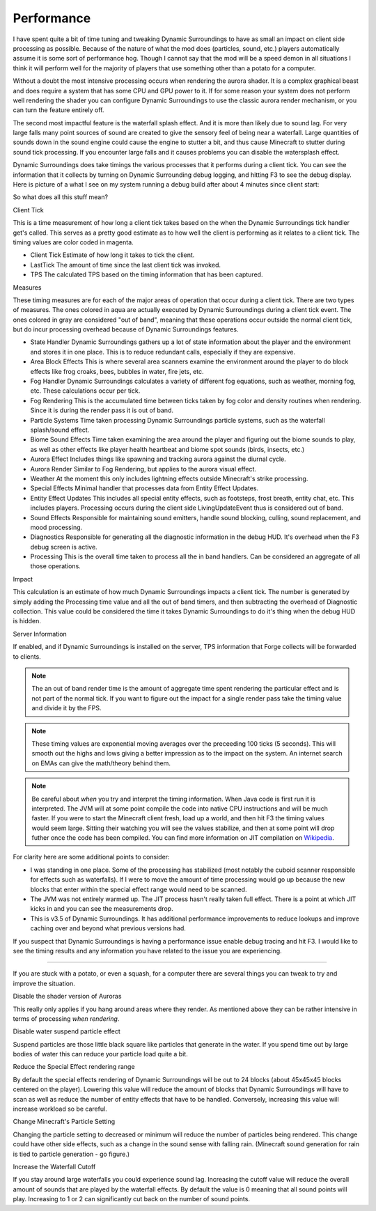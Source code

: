 ..	role:: underlined
..	role:: sectiontitle
..	role:: question

Performance
===========
I have spent quite a bit of time tuning and tweaking Dynamic Surroundings to have as small an impact
on client side processing as possible.  Because of the nature of what the mod does (particles, sound,
etc.) players automatically assume it is some sort of performance hog.  Though I cannot say that
the mod will be a speed demon in all situations I think it will perform well for the majority of
players that use something other than a potato for a computer.

Without a doubt the most intensive processing occurs when rendering the aurora shader.  It is a complex
graphical beast and does require a system that has some CPU and GPU power to it.  If for some reason
your system does not perform well rendering the shader you can configure Dynamic Surroundings to use
the classic aurora render mechanism, or you can turn the feature entirely off.

The second most impactful feature is the waterfall splash effect.  And it is more than likely due to
sound lag.  For very large falls many point sources of sound are created to give the sensory feel of
being near a waterfall.  Large quantities of sounds down in the sound engine could cause the engine to
stutter a bit, and thus cause Minecraft to stutter during sound tick processing.  If you encounter
large falls and it causes problems you can disable the watersplash effect.

Dynamic Surroundings does take timings the various processes that it performs during a client tick.
You can see the information that it collects by turning on Dynamic Surrounding debug logging, and
hitting F3 to see the debug display.  Here is picture of a what I see on my system running a debug
build after about 4 minutes since client start:

.. image:: images/debug.png
   :align: center

So what does all this stuff mean?

:sectiontitle:`Client Tick`

This is a time measurement of how long a client tick takes based on the when the Dynamic Surroundings tick
handler get's called.  This serves as a pretty good estimate as to how well the client is performing as it
relates to a client tick.  The timing values are color coded in magenta.

- :underlined:`Client Tick`  Estimate of how long it takes to tick the client.
- :underlined:`LastTick`  The amount of time since the last client tick was invoked.
- :underlined:`TPS` The calculated TPS based on the timing information that has been captured.

:sectiontitle:`Measures`

These timing measures are for each of the major areas of operation that occur during a client tick.  There
are two types of measures.  The ones colored in aqua are actually executed by Dynamic Surroundings during
a client tick event.  The ones colored in gray are considered "out of band", meaning that these operations
occur outside the normal client tick, but do incur processing overhead because of Dynamic Surroundings
features.

- :underlined:`State Handler`  Dynamic Surroundings gathers up a lot of state information about the player and the environment and stores it in one place.  This is to reduce redundant calls, especially if they are expensive.
- :underlined:`Area Block Effects`  This is where several area scanners examine the environment around the player to do block effects like frog croaks, bees, bubbles in water, fire jets, etc.
- :underlined:`Fog Handler`  Dynamic Surroundings calculates a variety of different fog equations, such as weather, morning fog, etc.  These calculations occur per tick.
- :underlined:`Fog Rendering`  This is the accumulated time between ticks taken by fog color and density routines when rendering.  Since it is during the render pass it is out of band.
- :underlined:`Particle Systems`  Time taken processing Dynamic Surroundings particle systems, such as the waterfall splash/sound effect.
- :underlined:`Biome Sound Effects`  Time taken examining the area around the player and figuring out the biome sounds to play, as well as other effects like player health heartbeat and biome spot sounds (birds, insects, etc.)
- :underlined:`Aurora Effect`  Includes things like spawning and tracking aurora against the diurnal cycle.
- :underlined:`Aurora Render`  Similar to Fog Rendering, but applies to the aurora visual effect.
- :underlined:`Weather`  At the moment this only includes lightning effects outside Minecraft's strike processing.
- :underlined:`Special Effects`  Minimal handler that processes data from Entity Effect Updates.
- :underlined:`Entity Effect Updates`  This includes all special entity effects, such as footsteps, frost breath, entity chat, etc.  This includes players.  Processing occurs during the client side LivingUpdateEvent thus is considered out of band.
- :underlined:`Sound Effects`  Responsible for maintaining sound emitters, handle sound blocking, culling, sound replacement, and mood processing.
- :underlined:`Diagnostics`  Responsible for generating all the diagnostic information in the debug HUD.  It's overhead when the F3 debug screen is active.
- :underlined:`Processing`  This is the overall time taken to process all the in band handlers.  Can be considered an aggregate of all those operations.

:sectiontitle:`Impact`

This calculation is an estimate of how much Dynamic Surroundings impacts a client tick.  The number is
generated by simply adding the Processing time value and all the out of band timers, and then subtracting
the overhead of Diagnostic collection.  This value could be considered the time it takes Dynamic
Surroundings to do it's thing when the debug HUD is hidden.

:sectiontitle:`Server Information`

If enabled, and if Dynamic Surroundings is installed on the server, TPS information that Forge collects
will be forwarded to clients.

..	note::

	The an out of band render time is the amount of aggregate time spent rendering the particular effect
	and is not part of the normal tick.  If you want to figure out the impact for a single render pass
	take the timing value and divide it by the FPS.
	
..	note::

	These timing values are exponential moving averages over the preceeding 100 ticks (5 seconds).  This
	will smooth out the highs and lows giving a better impression as to the impact on the system.  An
	internet search on EMAs can give the math/theory behind them.
   
..	note::

	Be careful about *when* you try and interpret the timing information.  When Java code is first run it
	is interpreted.  The JVM will at some point compile the code into native CPU instructions and will be
	much faster.  If you were to start the Minecraft client fresh, load up a world, and then hit F3 the
	timing values would seem large.  Sitting their watching you will see the values stabilize, and then
	at some point will drop futher once the code has been compiled.  You can find more information on
	JIT compilation on Wikipedia_.
	
For clarity here are some additional points to consider:

- I was standing in one place.  Some of the processing has stabilized (most notably the cuboid scanner responsible for effects such as waterfalls).  If I were to move the amount of time processing would go up because the new blocks that enter within the special effect range would need to be scanned.
- The JVM was not entirely warmed up.  The JIT process hasn't really taken full effect.  There is a point at which JIT kicks in and you can see the measurements drop.
- This is v3.5 of Dynamic Surroundings.  It has additional performance improvements to reduce lookups and improve caching over and beyond what previous versions had.

If you suspect that Dynamic Surroundings is having a performance issue enable debug tracing
and hit F3.  I would like to see the timing results and any information you have related to the issue
you are experiencing.

-----

If you are stuck with a potato, or even a squash, for a computer there are several things you can
tweak to try and improve the situation.

:question:`Disable the shader version of Auroras`

This really only applies if you hang around areas where they render.  As mentioned above they can be
rather intensive in terms of processing *when rendering*.

:question:`Disable water suspend particle effect`

Suspend particles are those little black square like particles that generate in the water.  If you
spend time out by large bodies of water this can reduce your particle load quite a bit.

:question:`Reduce the Special Effect rendering range`

By default the special effects rendering of Dynamic Surroundings will be out to 24 blocks (about
45x45x45 blocks centered on the player).  Lowering this value will reduce the amount of blocks
that Dynamic Surroundings will have to scan as well as reduce the number of entity effects that
have to be handled.  Conversely, increasing this value will increase workload so be careful.

:question:`Change Minecraft's Particle Setting`

Changing the particle setting to decreased or minimum will reduce the number of particles being
rendered.  This change could have other side effects, such as a change in the sound sense with
falling rain.  (Minecraft sound generation for rain is tied to particle generation - go figure.)

:question:`Increase the Waterfall Cutoff`

If you stay around large waterfalls you could experience sound lag.  Increasing the cutoff value
will reduce the overall amount of sounds that are played by the waterfall effects.  By default
the value is 0 meaning that all sound points will play.  Increasing to 1 or 2 can significantly
cut back on the number of sound points.

.. _Wikipedia: https://en.wikipedia.org/wiki/Just-in-time_compilation